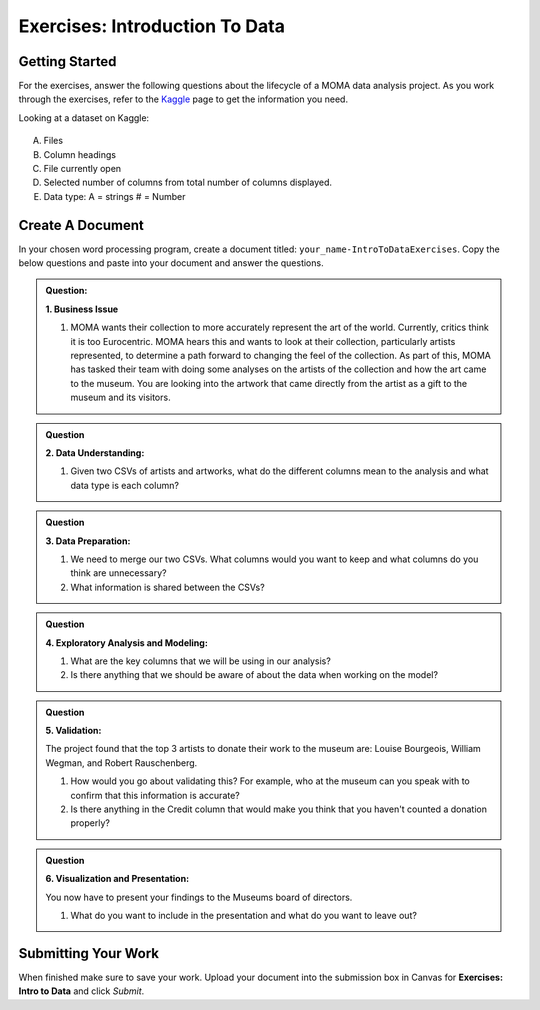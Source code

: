 Exercises: Introduction To Data
===============================

Getting Started
---------------

For the exercises, answer the following questions about the lifecycle of a MOMA data analysis project. 
As you work through the exercises, refer to the `Kaggle <https://www.kaggle.com/momanyc/museum-collection>`__ 
page to get the information you need.

Looking at a dataset on Kaggle:

.. figure:: figures/kaggleDataOverview.png
   :alt: MOMA Dataset view on Kaggle.com

A. Files
B. Column headings
C. File currently open
D. Selected number of columns from total number of columns displayed.
E. Data type: A = strings # = Number


Create A Document
-----------------

In your chosen word processing program, create a document titled: ``your_name-IntroToDataExercises``.  
Copy the below questions and paste into your document and answer the questions.

.. admonition:: Question: 
   
   **1. Business Issue**
      
   #. MOMA wants their collection to more accurately represent the art of the world. Currently, critics think it is too Eurocentric. 
      MOMA hears this and wants to look at their collection, particularly artists represented, to determine a path forward to changing the feel of the collection. 
      As part of this, MOMA has tasked their team with doing some analyses on the artists of the collection and how the art came to the museum. 
      You are looking into the artwork that came directly from the artist as a gift to the museum and its visitors.

.. admonition:: Question

   **2. Data Understanding:**

   #. Given two CSVs of artists and artworks, what do the different columns mean to the analysis and what data type is each column?

.. admonition:: Question

   **3. Data Preparation:**
   
   #. We need to merge our two CSVs. What columns would you want to keep and what columns do you think are unnecessary? 
 
   #. What information is shared between the CSVs?

.. admonition:: Question

   **4. Exploratory Analysis and Modeling:**
   
   #. What are the key columns that we will be using in our analysis? 
   
   #. Is there anything that we should be aware of about the data when working on the model?

.. admonition:: Question

   **5. Validation:**
   
   The project found that the top 3 artists to donate their work to the museum are: Louise Bourgeois, William Wegman, and Robert Rauschenberg. 
   
   #. How would you go about validating this? For example, who at the museum can you speak with to confirm that this information is accurate?
   
   #. Is there anything in the Credit column that would make you think that you haven't counted a donation properly?

.. admonition:: Question
   
   **6. Visualization and Presentation:**
   
   You now have to present your findings to the Museums board of directors. 
   
   #. What do you want to include in the presentation and what do you want to leave out?

Submitting Your Work
--------------------

When finished make sure to save your work. 
Upload your document into the submission box in Canvas for **Exercises: Intro to Data** and click *Submit*.









